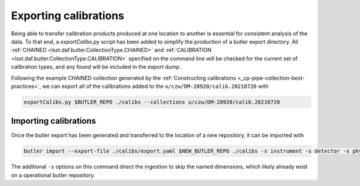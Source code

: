 .. py:currentmodule:: lsst.cp.pipe

.. _cp-pipe-exporting-calibrations

######################
Exporting calibrations
######################

Being able to transfer calibration products produced at one location to another is essential for consistent analysis of the data.  To that end, a `exportCalibs.py` script has been added to simplify the production of a butler export directory.  All :ref:`CHAINED <lsst.daf.butler.CollectionType.CHAINED>` and :ref:`CALIBRATION <lsst.daf.butler.CollectionType.CALIBRATION>` specified on the command line will be checked for the current set of calibration types, and any found will be included in the export dump.

Following the example CHAINED collection generated by the :ref:`Constructing calibrations <_cp-pipe-collection-best-practices>`, we can export all of the calibrations added to the ``u/czw/DM-28920/calib.20210720`` with

.. code:: bash

   exportCalibs.py $BUTLER_REPO ./calibs --collections u/czw/DM-28920/calib.20210720


.. _cp-pipe-importing-calibrations


Importing calibrations
======================

Once the butler export has been generated and transferred to the location of a new repository, it can be imported with

.. code:: bash

   butler import --export-file ./calibs/export.yaml $NEW_BUTLER_REPO ./calibs -s instrument -s detector -s physical_filter


The additional ``-s`` options on this command direct the ingestion to skip the named dimensions, which likely already exist on a operational butler repository.

